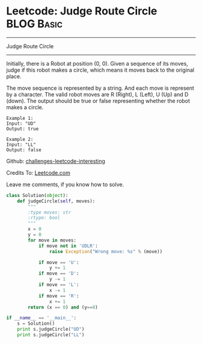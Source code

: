 * Leetcode: Judge Route Circle                                              :BLOG:Basic:
#+STARTUP: showeverything
#+OPTIONS: toc:nil \n:t ^:nil creator:nil d:nil
:PROPERTIES:
:type:     #misc, #redo
:END:
---------------------------------------------------------------------
Judge Route Circle
---------------------------------------------------------------------
Initially, there is a Robot at position (0, 0). Given a sequence of its moves, judge if this robot makes a circle, which means it moves back to the original place.

The move sequence is represented by a string. And each move is represent by a character. The valid robot moves are R (Right), L (Left), U (Up) and D (down). The output should be true or false representing whether the robot makes a circle.
#+BEGIN_EXAMPLE
Example 1:
Input: "UD"
Output: true
#+END_EXAMPLE

#+BEGIN_EXAMPLE
Example 2:
Input: "LL"
Output: false
#+END_EXAMPLE

Github: [[url-external:https://github.com/DennyZhang/challenges-leetcode-interesting/tree/master/judge-route-circle][challenges-leetcode-interesting]]

Credits To: [[url-external:https://leetcode.com/problems/judge-route-circle/description/][Leetcode.com]]

Leave me comments, if you know how to solve.

#+BEGIN_SRC python
class Solution(object):
    def judgeCircle(self, moves):
        """
        :type moves: str
        :rtype: bool
        """
        x = 0
        y = 0
        for move in moves:
            if move not in 'UDLR':
                raise Exception("Wrong move: %s" % (move))

            if move == 'U':
                y += 1
            if move == 'D':
                y -= 1
            if move == 'L':
                x -= 1
            if move == 'R':
                x += 1
        return (x == 0) and (y==0)

if __name__ == '__main__':
    s = Solution()
    print s.judgeCircle("UD")
    print s.judgeCircle("LL")
#+END_SRC

